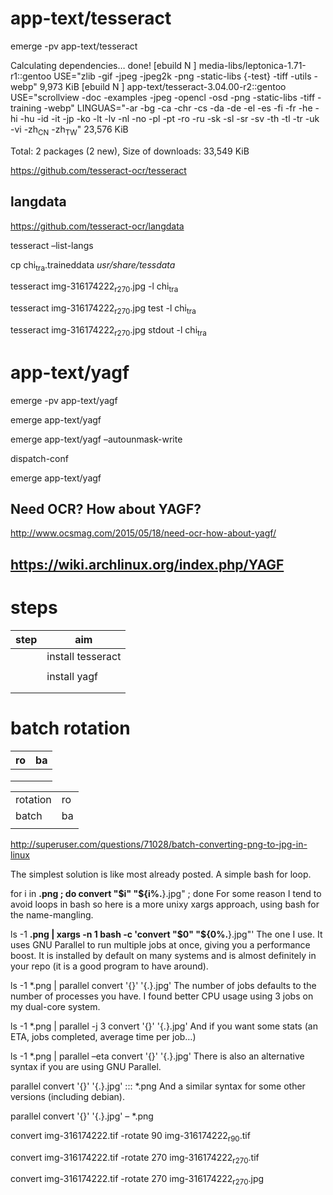 * app-text/tesseract


emerge -pv app-text/tesseract

Calculating dependencies... done!
[ebuild  N     ] media-libs/leptonica-1.71-r1::gentoo  USE="zlib -gif -jpeg -jpeg2k -png -static-libs {-test} -tiff -utils -webp" 9,973 KiB
[ebuild  N     ] app-text/tesseract-3.04.00-r2::gentoo  USE="scrollview -doc -examples -jpeg -opencl -osd -png -static-libs -tiff -training -webp" LINGUAS="-ar -bg -ca -chr -cs -da -de -el -es -fi -fr -he -hi -hu -id -it -jp -ko -lt -lv -nl -no -pl -pt -ro -ru -sk -sl -sr -sv -th -tl -tr -uk -vi -zh_CN -zh_TW" 23,576 KiB

Total: 2 packages (2 new), Size of downloads: 33,549 KiB

https://github.com/tesseract-ocr/tesseract

** langdata


https://github.com/tesseract-ocr/langdata

tesseract --list-langs


cp chi_tra.traineddata /usr/share/tessdata/

tesseract  img-316174222_r270.jpg  -l chi_tra

tesseract  img-316174222_r270.jpg test -l chi_tra


tesseract  img-316174222_r270.jpg stdout  -l chi_tra





* app-text/yagf

emerge -pv app-text/yagf

emerge app-text/yagf

emerge app-text/yagf --autounmask-write 

dispatch-conf

emerge app-text/yagf


** Need OCR? How about YAGF?

http://www.ocsmag.com/2015/05/18/need-ocr-how-about-yagf/

** https://wiki.archlinux.org/index.php/YAGF


* steps

| step | aim               |
|------+-------------------|
|      | install tesseract |
|      |                   |
|      | install yagf      |
|      |                   |
|      |                   |

* batch rotation

| ro | ba |
|----+----|
|    |    |
|    |    |
|    |    |


| rotation | ro |
| batch    | ba |
|          |    |
http://superuser.com/questions/71028/batch-converting-png-to-jpg-in-linux


The simplest solution is like most already posted. A simple bash for loop.

for i in *.png ; do convert "$i" "${i%.*}.jpg" ; done
For some reason I tend to avoid loops in bash so here is a more unixy xargs approach, using bash for the name-mangling.

ls -1 *.png | xargs -n 1 bash -c 'convert "$0" "${0%.*}.jpg"'
The one I use. It uses GNU Parallel to run multiple jobs at once, giving you a performance boost. It is installed by default on many systems and is almost definitely in your repo (it is a good program to have around).

ls -1 *.png | parallel convert '{}' '{.}.jpg'
The number of jobs defaults to the number of processes you have. I found better CPU usage using 3 jobs on my dual-core system.

ls -1 *.png | parallel -j 3 convert '{}' '{.}.jpg'
And if you want some stats (an ETA, jobs completed, average time per job...)

ls -1 *.png | parallel --eta convert '{}' '{.}.jpg'
There is also an alternative syntax if you are using GNU Parallel.

parallel convert '{}' '{.}.jpg' ::: *.png
And a similar syntax for some other versions (including debian).

parallel convert '{}' '{.}.jpg' -- *.png

convert img-316174222.tif -rotate 90 img-316174222_r90.tif

convert img-316174222.tif -rotate 270 img-316174222_r270.tif

convert img-316174222.tif -rotate 270 img-316174222_r270.jpg
